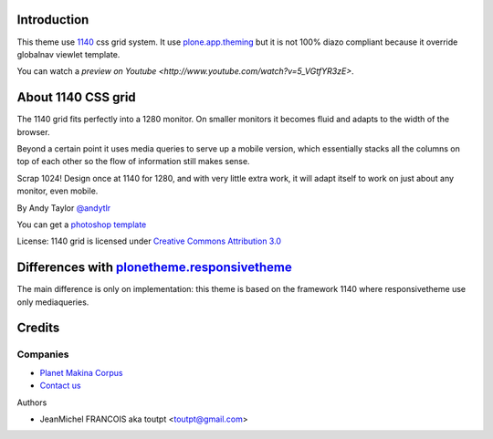 Introduction
============

This theme use 1140_ css grid system. It use plone.app.theming_ but it
is not 100% diazo compliant because it override globalnav viewlet template.

You can watch a `preview on Youtube <http://www.youtube.com/watch?v=5_VGtfYR3zE>`.

About 1140 CSS grid
===================

The 1140 grid fits perfectly into a 1280 monitor. On smaller monitors it becomes
fluid and adapts to the width of the browser.

Beyond a certain point it uses media queries to serve up a mobile version, which
essentially stacks all the columns on top of each other so the flow of
information still makes sense.

Scrap 1024! Design once at 1140 for 1280, and with very little extra work, it
will adapt itself to work on just about any monitor, even mobile.

By Andy Taylor `@andytlr <https://twitter.com/andytlr>`_

You can get a `photoshop template <http://download.cssgrid.net/1140_CccGrid_Template.psd>`_

License: 1140 grid is licensed under `Creative Commons Attribution 3.0 <http://creativecommons.org/licenses/by/3.0/au>`_

Differences with plonetheme.responsivetheme_
============================================

The main difference is only on implementation: this theme is based on the
framework 1140 where responsivetheme use only mediaqueries.

Credits
=======

Companies
---------

|makinacom|_

- `Planet Makina Corpus <http://www.makina-corpus.org>`_
- `Contact us <mailto:python@makina-corpus.org>`_

Authors

- JeanMichel FRANCOIS aka toutpt <toutpt@gmail.com>

.. Contributors

.. |makinacom| image:: http://depot.makina-corpus.org/public/logo.gif
.. _makinacom:  http://www.makina-corpus.com
.. _1140: http://cssgrid.net/
.. _plone.app.theming: http://pypi.python.org/pypi/plone.app.theming
.. _plonetheme.responsivetheme: http://plone.org/products/plonetheme.responsivetheme
